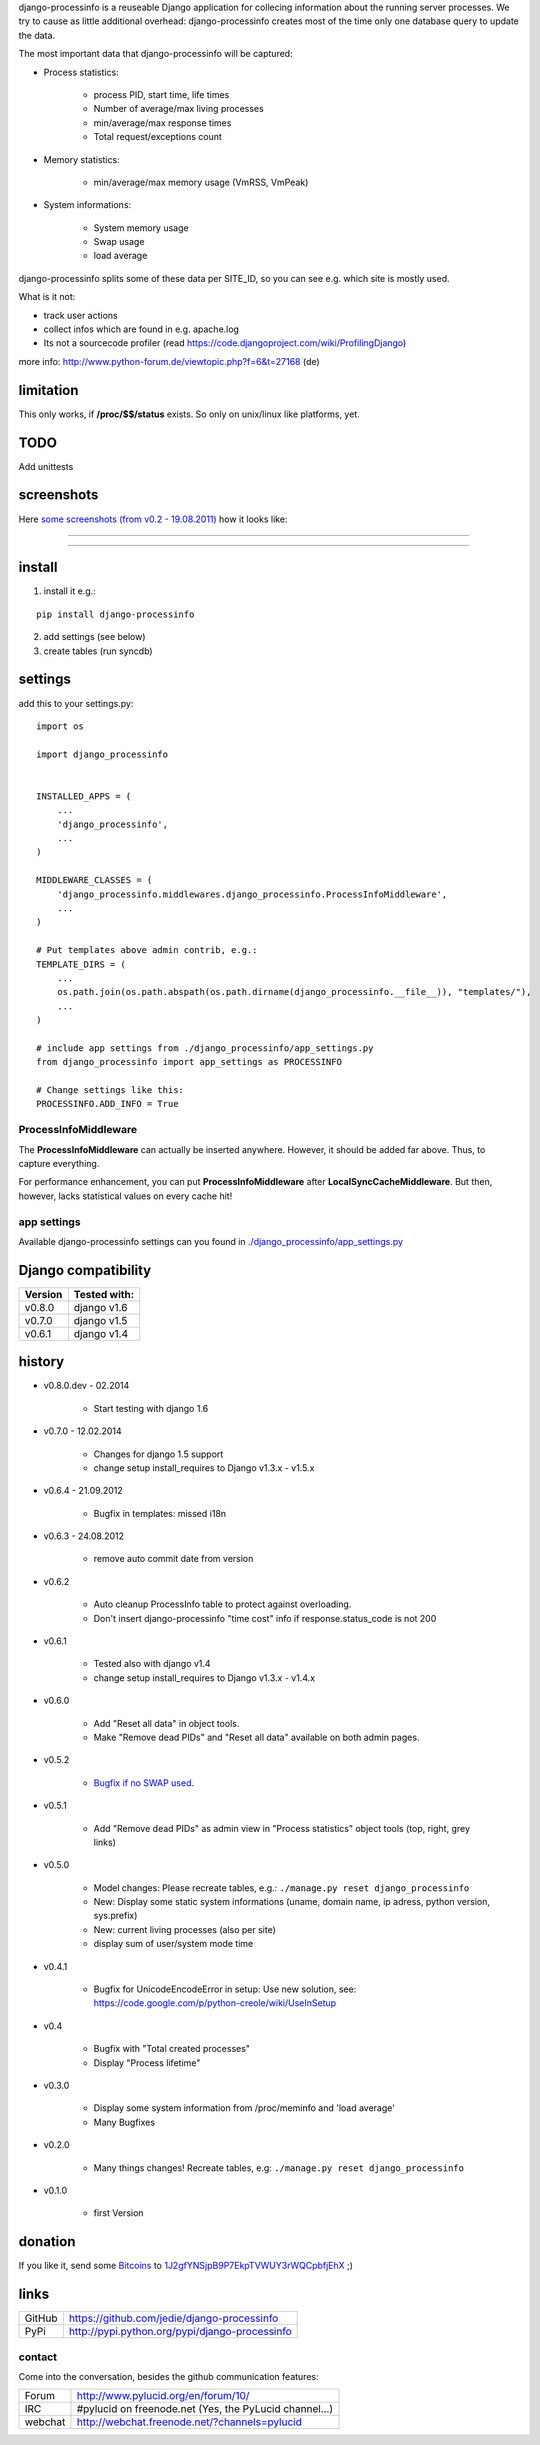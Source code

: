 django-processinfo is a reuseable Django application for collecing information about the running server processes.
We try to cause as little additional overhead: django-processinfo creates most of the time only one database query to update the data.

The most important data that django-processinfo will be captured:

* Process statistics:

    * process PID, start time, life times

    * Number of average/max living processes

    * min/average/max response times

    * Total request/exceptions count

* Memory statistics:

    * min/average/max memory usage (VmRSS, VmPeak)

* System informations:

    * System memory usage

    * Swap usage

    * load average

django-processinfo splits some of these data per SITE_ID, so you can see e.g. which site is mostly used.

What is it not:

* track user actions

* collect infos which are found in e.g. apache.log

* Its not a sourcecode profiler (read `https://code.djangoproject.com/wiki/ProfilingDjango <https://code.djangoproject.com/wiki/ProfilingDjango>`_)

more info: `http://www.python-forum.de/viewtopic.php?f=6&t=27168 <http://www.python-forum.de/viewtopic.php?f=6&t=27168>`_ (de)

----------
limitation
----------

This only works, if **/proc/$$/status** exists. So only on unix/linux like platforms, yet.

----
TODO
----

Add unittests

-----------
screenshots
-----------

Here `some screenshots (from v0.2 - 19.08.2011) <http://www.pylucid.org/permalink/340/pylucid-screenshots/django-processinfo/>`_ how it looks like:

----

|Screenshot 1|

.. |Screenshot 1| image:: http://www.pylucid.org/media/pylucid.org/screenshots_PyLucid/django-processinfo/20110819_django-processinfo-1.png

----

|Screenshot 2|

.. |Screenshot 2| image:: http://www.pylucid.org/media/pylucid.org/screenshots_PyLucid/django-processinfo/20110819_django-processinfo-2.png

-------
install
-------

1. install it e.g.:

::

    pip install django-processinfo

2. add settings (see below)

3. create tables (run syncdb)

--------
settings
--------

add this to your settings.py:

::

    import os

    import django_processinfo


    INSTALLED_APPS = (
    	...
    	'django_processinfo',
    	...
    )

    MIDDLEWARE_CLASSES = (
        'django_processinfo.middlewares.django_processinfo.ProcessInfoMiddleware',
        ...
    )

    # Put templates above admin contrib, e.g.:
    TEMPLATE_DIRS = (
    	...
        os.path.join(os.path.abspath(os.path.dirname(django_processinfo.__file__)), "templates/"),
        ...
    )

    # include app settings from ./django_processinfo/app_settings.py
    from django_processinfo import app_settings as PROCESSINFO

    # Change settings like this:
    PROCESSINFO.ADD_INFO = True

ProcessInfoMiddleware
=====================

The **ProcessInfoMiddleware** can actually be inserted anywhere.
However, it should be added far above. Thus, to capture everything.

For performance enhancement, you can put **ProcessInfoMiddleware** after **LocalSyncCacheMiddleware**.
But then, however, lacks statistical values on every cache hit!

app settings
============

Available django-processinfo settings can you found in `./django_processinfo/app_settings.py <https://github.com/jedie/django-processinfo/blob/master/django_processinfo/app_settings.py>`_

--------------------
Django compatibility
--------------------

+---------+--------------+
| Version | Tested with: |
+=========+==============+
| v0.8.0  | django v1.6  |
+---------+--------------+
| v0.7.0  | django v1.5  |
+---------+--------------+
| v0.6.1  | django v1.4  |
+---------+--------------+

-------
history
-------

* v0.8.0.dev - 02.2014

    * Start testing with django 1.6

* v0.7.0 - 12.02.2014

    * Changes for django 1.5 support

    * change setup install_requires to Django v1.3.x - v1.5.x

* v0.6.4 - 21.09.2012

    * Bugfix in templates: missed i18n

* v0.6.3 - 24.08.2012

    * remove auto commit date from version

* v0.6.2

    * Auto cleanup ProcessInfo table to protect against overloading.

    * Don't insert django-processinfo "time cost" info if response.status_code is not 200

* v0.6.1

    * Tested also with django v1.4

    * change setup install_requires to Django v1.3.x - v1.4.x

* v0.6.0

    * Add "Reset all data" in object tools.

    * Make "Remove dead PIDs" and "Reset all data" available on both admin pages.

* v0.5.2

    * `Bugfix if no SWAP used. <https://github.com/jedie/django-processinfo/issues/4>`_

* v0.5.1

    * Add "Remove dead PIDs" as admin view in "Process statistics" object tools (top, right, grey links)

* v0.5.0

    * Model changes: Please recreate tables, e.g.: ``./manage.py reset django_processinfo`` 

    * New: Display some static system informations (uname, domain name, ip adress, python version, sys.prefix)

    * New: current living processes (also per site)

    * display sum of user/system mode time

* v0.4.1

    * Bugfix for UnicodeEncodeError in setup: Use new solution, see: `https://code.google.com/p/python-creole/wiki/UseInSetup <https://code.google.com/p/python-creole/wiki/UseInSetup>`_

* v0.4

    * Bugfix with "Total created processes"

    * Display "Process lifetime"

* v0.3.0

    * Display some system information from /proc/meminfo and 'load average'

    * Many Bugfixes

* v0.2.0

    * Many things changes! Recreate tables, e.g: ``./manage.py reset django_processinfo`` 

* v0.1.0

    * first Version

--------
donation
--------

If you like it, send some `Bitcoins <http://www.bitcoin.org/>`_ to `1J2gfYNSjpB9P7EkpTVWUY3rWQCpbfjEhX <https://blockexplorer.com/address/1J2gfYNSjpB9P7EkpTVWUY3rWQCpbfjEhX>`_ ;)

-----
links
-----

+--------+---------------------------------------------------+
| GitHub | `https://github.com/jedie/django-processinfo`_    |
+--------+---------------------------------------------------+
| PyPi   | `http://pypi.python.org/pypi/django-processinfo`_ |
+--------+---------------------------------------------------+

.. _https://github.com/jedie/django-processinfo: https://github.com/jedie/django-processinfo
.. _http://pypi.python.org/pypi/django-processinfo: http://pypi.python.org/pypi/django-processinfo

contact
=======

Come into the conversation, besides the github communication features:

+---------+--------------------------------------------------------+
| Forum   | `http://www.pylucid.org/en/forum/10/`_                 |
+---------+--------------------------------------------------------+
| IRC     | #pylucid on freenode.net (Yes, the PyLucid channel...) |
+---------+--------------------------------------------------------+
| webchat | `http://webchat.freenode.net/?channels=pylucid`_       |
+---------+--------------------------------------------------------+

.. _http://www.pylucid.org/en/forum/10/: http://www.pylucid.org/en/forum/10/
.. _http://webchat.freenode.net/?channels=pylucid: http://webchat.freenode.net/?channels=pylucid

